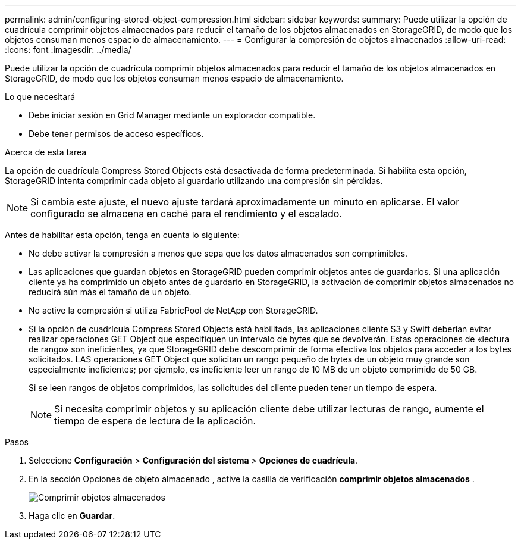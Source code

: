---
permalink: admin/configuring-stored-object-compression.html 
sidebar: sidebar 
keywords:  
summary: Puede utilizar la opción de cuadrícula comprimir objetos almacenados para reducir el tamaño de los objetos almacenados en StorageGRID, de modo que los objetos consuman menos espacio de almacenamiento. 
---
= Configurar la compresión de objetos almacenados
:allow-uri-read: 
:icons: font
:imagesdir: ../media/


[role="lead"]
Puede utilizar la opción de cuadrícula comprimir objetos almacenados para reducir el tamaño de los objetos almacenados en StorageGRID, de modo que los objetos consuman menos espacio de almacenamiento.

.Lo que necesitará
* Debe iniciar sesión en Grid Manager mediante un explorador compatible.
* Debe tener permisos de acceso específicos.


.Acerca de esta tarea
La opción de cuadrícula Compress Stored Objects está desactivada de forma predeterminada. Si habilita esta opción, StorageGRID intenta comprimir cada objeto al guardarlo utilizando una compresión sin pérdidas.


NOTE: Si cambia este ajuste, el nuevo ajuste tardará aproximadamente un minuto en aplicarse. El valor configurado se almacena en caché para el rendimiento y el escalado.

Antes de habilitar esta opción, tenga en cuenta lo siguiente:

* No debe activar la compresión a menos que sepa que los datos almacenados son comprimibles.
* Las aplicaciones que guardan objetos en StorageGRID pueden comprimir objetos antes de guardarlos. Si una aplicación cliente ya ha comprimido un objeto antes de guardarlo en StorageGRID, la activación de comprimir objetos almacenados no reducirá aún más el tamaño de un objeto.
* No active la compresión si utiliza FabricPool de NetApp con StorageGRID.
* Si la opción de cuadrícula Compress Stored Objects está habilitada, las aplicaciones cliente S3 y Swift deberían evitar realizar operaciones GET Object que especifiquen un intervalo de bytes que se devolverán. Estas operaciones de «lectura de rango» son ineficientes, ya que StorageGRID debe descomprimir de forma efectiva los objetos para acceder a los bytes solicitados. LAS operaciones GET Object que solicitan un rango pequeño de bytes de un objeto muy grande son especialmente ineficientes; por ejemplo, es ineficiente leer un rango de 10 MB de un objeto comprimido de 50 GB.
+
Si se leen rangos de objetos comprimidos, las solicitudes del cliente pueden tener un tiempo de espera.

+

NOTE: Si necesita comprimir objetos y su aplicación cliente debe utilizar lecturas de rango, aumente el tiempo de espera de lectura de la aplicación.



.Pasos
. Seleccione *Configuración* > *Configuración del sistema* > *Opciones de cuadrícula*.
. En la sección Opciones de objeto almacenado , active la casilla de verificación *comprimir objetos almacenados* .
+
image::../media/compress_stored_objects.png[Comprimir objetos almacenados]

. Haga clic en *Guardar*.

